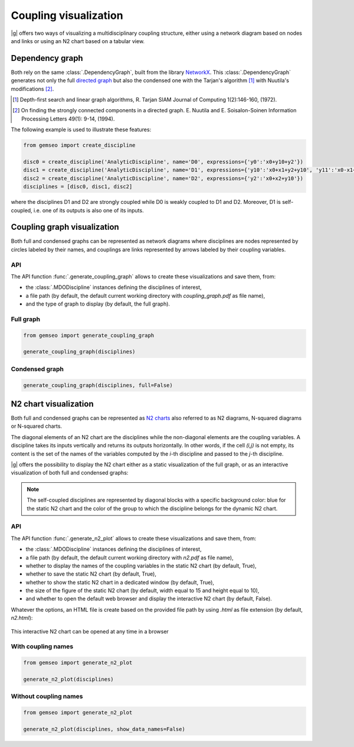 ..
   Copyright 2021 IRT Saint Exupéry, https://www.irt-saintexupery.com

   This work is licensed under the Creative Commons Attribution-ShareAlike 4.0
   International License. To view a copy of this license, visit
   http://creativecommons.org/licenses/by-sa/4.0/ or send a letter to Creative
   Commons, PO Box 1866, Mountain View, CA 94042, USA.

..
   Contributors:
          :author:  Matthias De Lozzo

.. _coupling_visualization:

Coupling visualization
======================

|g| offers two ways of visualizing a multidisciplinary coupling structure,
either using a network diagram based on nodes and links
or using an N2 chart based on a tabular view.

Dependency graph
----------------

Both rely on the same :class:`.DependencyGraph`,
built from the library `NetworkX <https://networkx.org/>`_.
This :class:`.DependencyGraph`
generates not only the full
`directed graph <https://en.wikipedia.org/wiki/Graph_(discrete_mathematics)>`_
but also the condensed one
with the Tarjan's algorithm [1]_ with Nuutila's modifications [2]_.

.. [1] Depth-first search and linear graph algorithms, R. Tarjan
   SIAM Journal of Computing 1(2):146-160, (1972).

.. [2] On finding the strongly connected components in a directed graph.
   E. Nuutila and E. Soisalon-Soinen
   Information Processing Letters 49(1): 9-14, (1994).

The following example is used to illustrate these features:

.. code::

    from gemseo import create_discipline

    disc0 = create_discipline('AnalyticDiscipline', name='D0', expressions={'y0':'x0+y10+y2'})
    disc1 = create_discipline('AnalyticDiscipline', name='D1', expressions={'y10':'x0+x1+y2+y10', 'y11':'x0-x1+2*y11'})
    disc2 = create_discipline('AnalyticDiscipline', name='D2', expressions={'y2':'x0+x2+y10'})
    disciplines = [disc0, disc1, disc2]

where the disciplines D1 and D2 are strongly coupled
while D0 is weakly coupled to D1 and D2.
Moreover,
D1 is self-coupled,
i.e. one of its outputs is also one of its inputs.

Coupling graph visualization
----------------------------

Both full and condensed graphs can be represented as network diagrams
where disciplines are nodes represented by circles labeled by their names,
and couplings are links represented by arrows labeled by their coupling variables.

API
~~~

The API function :func:`.generate_coupling_graph` allows
to create these visualizations and save them, from:

- the :class:`.MDODiscipline` instances defining the disciplines of interest,
- a file path
  (by default,
  the default current working directory with *coupling_graph.pdf* as file name),
- and the type of graph to display
  (by default,
  the full graph).

Full graph
~~~~~~~~~~

.. code::

    from gemseo import generate_coupling_graph

    generate_coupling_graph(disciplines)

.. figure:: /_images/coupling/full_coupling_graph.png


Condensed graph
~~~~~~~~~~~~~~~

.. code::

    generate_coupling_graph(disciplines, full=False)

.. figure:: /_images/coupling/condensed_coupling_graph.png

N2 chart visualization
----------------------

Both full and condensed graphs can be represented
as `N2 charts <https://en.wikipedia.org/wiki/N2_chart>`_
also referred to as N2 diagrams, N-squared diagrams or N-squared charts.

The diagonal elements of an N2 chart are the disciplines
while the non-diagonal elements are the coupling variables.
A discipline takes its inputs vertically and returns its outputs horizontally.
In other words,
if the cell *(i,j)* is not empty,
its content is the set of the names of the variables
computed by the *i*-th discipline and passed to the *j*-th discipline.

|g| offers the possibility to display the N2 chart
either as a static visualization of the full graph,
or as an interactive visualization of both full and condensed graphs:

.. note::

    The self-coupled disciplines are represented by diagonal blocks
    with a specific background color:
    blue for the static N2 chart and
    the color of the group to which the discipline belongs for the dynamic N2 chart.

API
~~~

The API function :func:`.generate_n2_plot` allows
to create these visualizations and save them, from:

- the :class:`.MDODiscipline` instances defining the disciplines of interest,
- a file path
  (by default,
  the default current working directory with *n2.pdf* as file name),
- whether to display the names of the coupling variables in the static N2 chart
  (by default, True),
- whether to save the static N2 chart
  (by default, True),
- whether to show the static N2 chart in a dedicated window
  (by default, True),
- the size of the figure of the static N2 chart
  (by default, width equal to 15 and height equal to 10),
- and whether to open the default web browser and display the interactive N2 chart
  (by default, False).

Whatever the options,
an HTML file is create based on the provided file path
by using *.html* as file extension (by default, *n2.html*):

.. figure:: /_images/coupling/n2.gif
   :scale: 75 %
   :target: ../_static/n2.html

This interactive N2 chart can be opened at any time in a browser

.. seealso::

   `Click here <../_static/n2.html>`_ to see the example of an interactive N2 chart
   with several groups of strongly coupled disciplines

With coupling names
~~~~~~~~~~~~~~~~~~~

.. code::

    from gemseo import generate_n2_plot

    generate_n2_plot(disciplines)

.. figure:: /_images/coupling/n2.png
   :scale: 75 %

Without coupling names
~~~~~~~~~~~~~~~~~~~~~~

.. code::

    from gemseo import generate_n2_plot

    generate_n2_plot(disciplines, show_data_names=False)

.. figure:: /_images/coupling/n2_without_names.png
   :scale: 75 %
